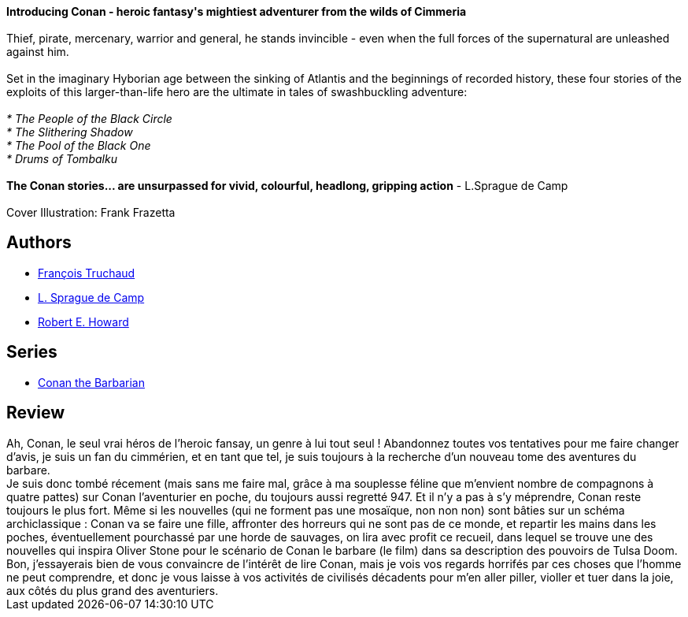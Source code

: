 :jbake-type: post
:jbake-status: published
:jbake-title: Conan L'aventurier
:jbake-tags:  fantasy, rayon-imaginaire,_année_2002,_mois_août,_note_3,combat,read
:jbake-date: 2002-08-20
:jbake-depth: ../../
:jbake-uri: goodreads/books/9782290309650.adoc
:jbake-bigImage: https://s.gr-assets.com/assets/nophoto/book/111x148-bcc042a9c91a29c1d680899eff700a03.png
:jbake-smallImage: https://s.gr-assets.com/assets/nophoto/book/50x75-a91bf249278a81aabab721ef782c4a74.png
:jbake-source: https://www.goodreads.com/book/show/3628914
:jbake-style: goodreads goodreads-book

++++
<div class="book-description">
<b>Introducing Conan - heroic fantasy's mightiest adventurer from the wilds of Cimmeria</b><br /><br />Thief, pirate, mercenary, warrior and general, he stands invincible - even when the full forces of the supernatural are unleashed against him.<br /><br />Set in the imaginary Hyborian age between the sinking of Atlantis and the beginnings of recorded history, these four stories of the exploits of this larger-than-life hero are the ultimate in tales of swashbuckling adventure:<br /><br /><i>* The People of the Black Circle<br />* The Slithering Shadow<br />* The Pool of the Black One<br />* Drums of Tombalku</i><br /><br /><b>The Conan stories... are unsurpassed for vivid, colourful, headlong, gripping action</b> - L.Sprague de Camp<br /><br />Cover Illustration: Frank Frazetta
</div>
++++


## Authors
* link:../authors/619530.html[François Truchaud]
* link:../authors/3305.html[L. Sprague de Camp]
* link:../authors/66700.html[Robert E. Howard]

## Series
* link:../series/Conan_the_Barbarian.html[Conan the Barbarian]

## Review

++++
Ah, Conan, le seul vrai héros de l’heroic fansay, un genre à lui tout seul ! Abandonnez toutes vos tentatives pour me faire changer d’avis, je suis un fan du cimmérien, et en tant que tel, je suis toujours à la recherche d’un nouveau tome des aventures du barbare. <br/>Je suis donc tombé récement (mais sans me faire mal, grâce à ma souplesse féline que m’envient nombre de compagnons à quatre pattes) sur Conan l’aventurier en poche, du toujours aussi regretté 947. Et il n’y a pas à s’y méprendre, Conan reste toujours le plus fort. Même si les nouvelles (qui ne forment pas une mosaïque, non non non) sont bâties sur un schéma archiclassique : Conan va se faire une fille, affronter des horreurs qui ne sont pas de ce monde, et repartir les mains dans les poches, éventuellement pourchassé par une horde de sauvages, on lira avec profit ce recueil, dans lequel se trouve une des nouvelles qui inspira Oliver Stone pour le scénario de Conan le barbare (le film) dans sa description des pouvoirs de Tulsa Doom. Bon, j’essayerais bien de vous convaincre de l’intérêt de lire Conan, mais je vois vos regards horrifés par ces choses que l’homme ne peut comprendre, et donc je vous laisse à vos activités de civilisés décadents pour m’en aller piller, violler et tuer dans la joie, aux côtés du plus grand des aventuriers.
++++